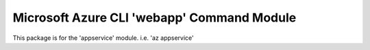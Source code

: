 Microsoft Azure CLI 'webapp' Command Module
==================================

This package is for the 'appservice' module.
i.e. 'az appservice'




